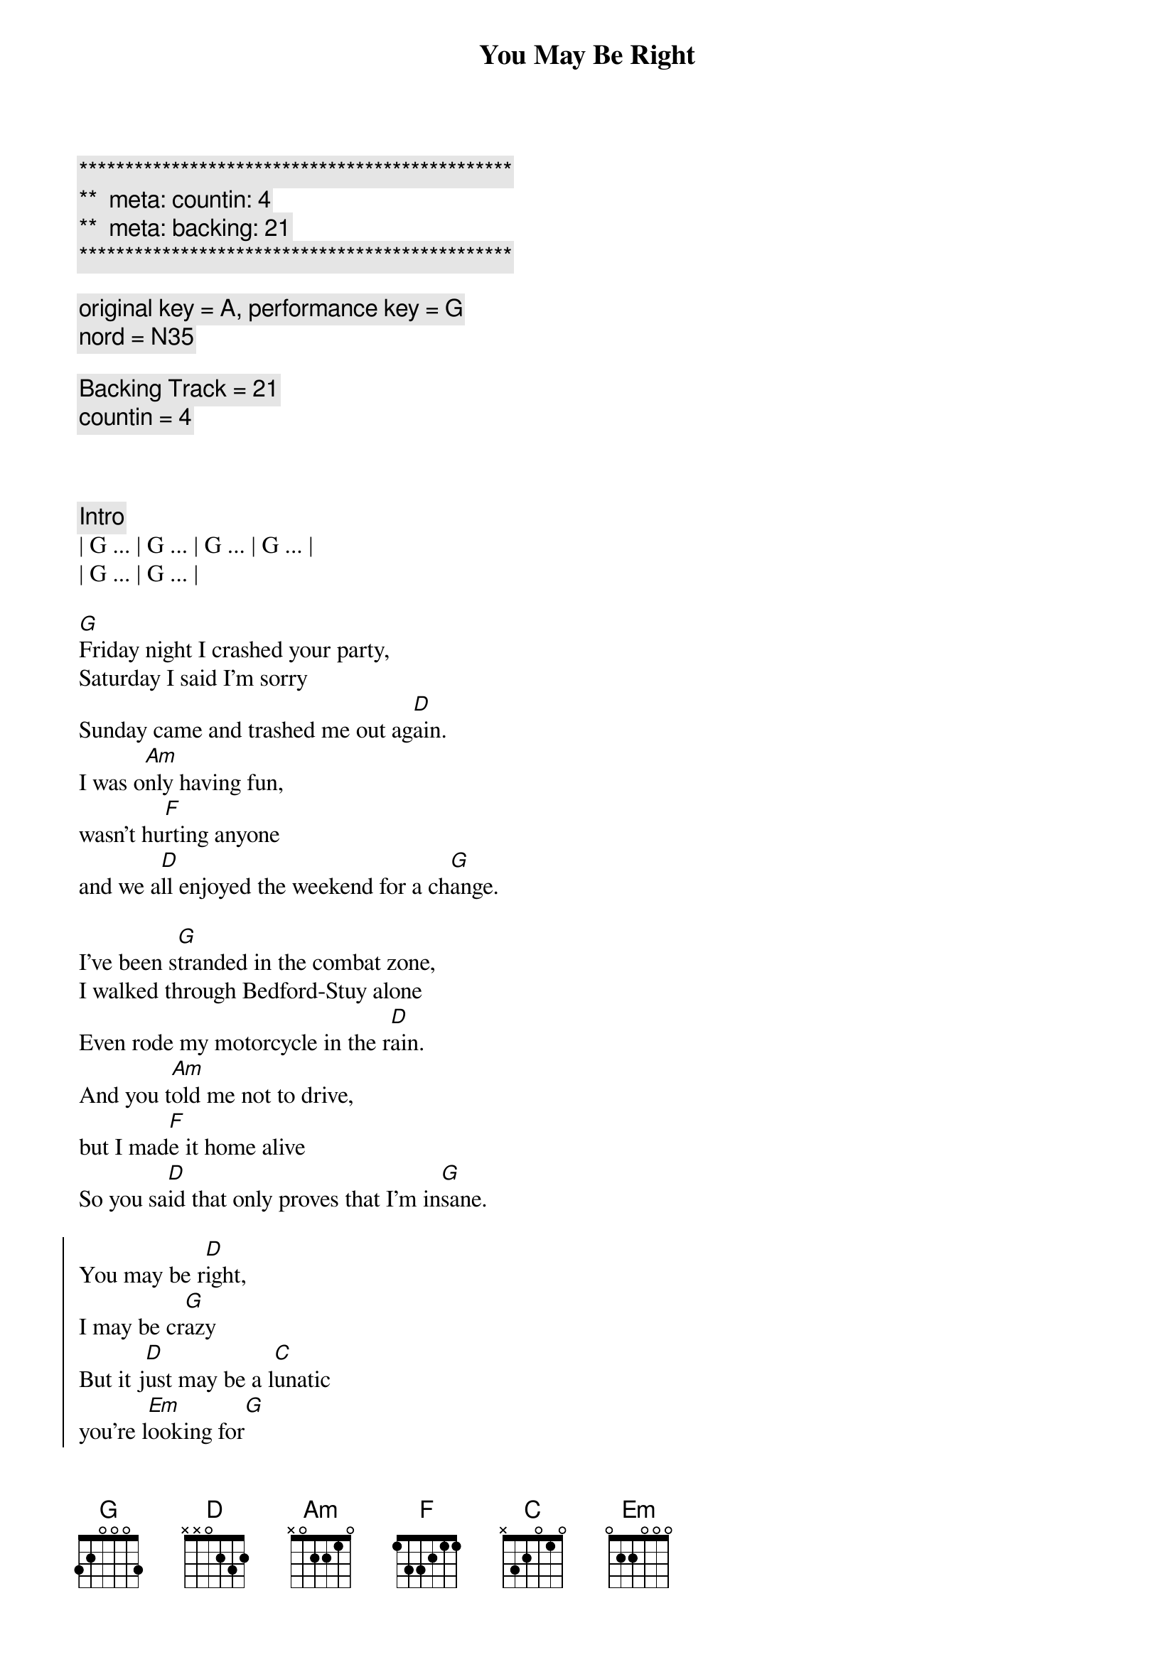 {title: You May Be Right}
{artist: Billy Joel}
{key: G}
{duration: 4:00}
{tempo: 150}
{meta: countin: 4}
{meta: backing: 21}

{c:***********************************************}
{c:**  meta: countin: 4   }
{c:**  meta: backing: 21   }
{c:***********************************************}

{comment: original key = A, performance key = G}
{comment: nord = N35}

{comment: Backing Track = 21}
{comment: countin = 4}



{comment: Intro}
| G ... | G ... | G ... | G ... |
| G ... | G ... | 

{start_of_verse}
[G]Friday night I crashed your party,
Saturday I said I'm sorry
Sunday came and trashed me out ag[D]ain.
I was o[Am]nly having fun,
wasn't hu[F]rting anyone
and we a[D]ll enjoyed the weekend for a ch[G]ange.
{end_of_verse}

{start_of_verse}
I've been s[G]tranded in the combat zone,
I walked through Bedford-Stuy alone
Even rode my motorcycle in the r[D]ain.
And you t[Am]old me not to drive,
but I mad[F]e it home alive
So you sa[D]id that only proves that I'm in[G]sane.
{end_of_verse}

{start_of_chorus}
You may be r[D]ight,
I may be cr[G]azy
But it j[D]ust may be a l[C]unatic
you're l[Em]ooking for[G]
Turn out the li[D]ghts,
don't try to sa[G]ve me
You may be wr[C]ong for all I kn[D]ow,
you may be r[G]ight.
{end_of_chorus}

{comment: Instrumental}
| G ... | G ... | G ... | 

{start_of_verse}
Rem[G]ember how I found you there,
alone in your electric chair
I told you dirty jokes until you sm[D]iled.
You were l[Am]onely for a man,
I said t[F]ake me as I am
'Cause you m[D]ight enjoy some madness for a w[G]hile.
{end_of_verse}

{start_of_verse}
Now th[G]ink of all the years you tried to
find someone to satisfy you
I might be as crazy as you s[D]ay.
If I'm cr[Am]azy then it's true,
that it's a[F]ll because of you
and you w[D]ouldn't want me any other [G]way.
{end_of_verse}

{start_of_chorus}
You may be r[D]ight,
I may be cr[G]azy
But it j[D]ust may be a l[C]unatic
you're l[Em]ooking for[G]
Turn out the li[D]ghts,
don't try to sa[G]ve me
You may be wr[C]ong for all I kn[D]ow,
you may be r[G]ight.
{end_of_chorus}

{comment: Solo}
(Jeff Solo)
| G   | G   | G   | G   |
| G   | G   | D   | D   |
(Scott Solo)
| Am  | Am  | F   | F   |
| D   | D   | G   | G

{start_of_chorus}
You may be r[D]ight,
I may be cr[G]azy
But it j[D]ust may be a l[C]unatic
you're l[Em]ooking for[G]
Turn out the li[D]ghts,
don't try to sa[G]ve me
You may be wr[C]ong for all I kn[D]ow,
you may be r[G]ight.
{end_of_chorus}

{comment: Outro}
[G]You may be wrong, but you may be right.
[G]You may be wrong, but you may be right.
[G]You may be wrong, but you may be right.
[G]You may be wrong, but you may be right.

[G]You may be wrong, but you may be right.
[G]You may be wrong, but you may be right.
[G]You may be wrong, but you may be right.
[G]You may be wrong, but you may be right.
